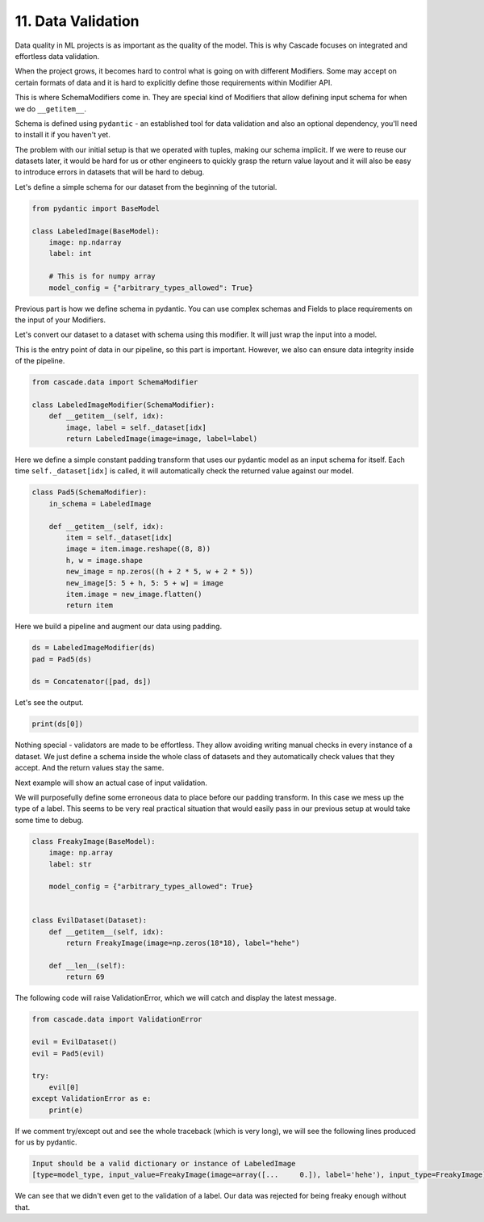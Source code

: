11. Data Validation
###################

Data quality in ML projects is as important as the quality of the model.
This is why Cascade focuses on integrated and effortless data validation.

When the project grows, it becomes hard to control what is going on with
different Modifiers. Some may accept on certain formats of data and it is
hard to explicitly define those requirements within Modifier API.

This is where SchemaModifiers come in. They are special kind of Modifiers
that allow defining input schema for when we do ``__getitem__``.

Schema is defined using ``pydantic`` - an established tool for data validation
and also an optional dependency, you'll need to install it if you haven't yet.

The problem with our initial setup is that we operated with tuples, making
our schema implicit. If we were to reuse our datasets later, it would be hard
for us or other engineers to quickly grasp the return value layout and it will
also be easy to introduce errors in datasets that will be hard to debug.

Let's define a simple schema for our dataset from the beginning of the tutorial.

.. code-block:: python

    from pydantic import BaseModel

    class LabeledImage(BaseModel):
        image: np.ndarray
        label: int

        # This is for numpy array
        model_config = {"arbitrary_types_allowed": True}

Previous part is how we define schema in pydantic. You can use complex
schemas and Fields to place requirements on the input of your Modifiers.

Let's convert our dataset to a dataset with schema using this modifier.
It will just wrap the input into a model.

This is the entry point of data in our pipeline, so this part is important.
However, we also can ensure data integrity inside of the pipeline.

.. code-block:: python

    from cascade.data import SchemaModifier

    class LabeledImageModifier(SchemaModifier):
        def __getitem__(self, idx):
            image, label = self._dataset[idx]
            return LabeledImage(image=image, label=label)

Here we define a simple constant padding transform that uses our pydantic model
as an input schema for itself. Each time ``self._dataset[idx]`` is called, it will
automatically check the returned value against our model.

.. code-block:: python

    class Pad5(SchemaModifier):
        in_schema = LabeledImage

        def __getitem__(self, idx):
            item = self._dataset[idx]
            image = item.image.reshape((8, 8))
            h, w = image.shape
            new_image = np.zeros((h + 2 * 5, w + 2 * 5))
            new_image[5: 5 + h, 5: 5 + w] = image
            item.image = new_image.flatten()
            return item

Here we build a pipeline and augment our data using padding.

.. code-block:: python

    ds = LabeledImageModifier(ds)
    pad = Pad5(ds)

    ds = Concatenator([pad, ds])

Let's see the output.

.. code-block:: python

    print(ds[0])

Nothing special - validators are made to be effortless. They allow avoiding
writing manual checks in every instance of a dataset. We just define a schema
inside the whole class of datasets and they automatically check values that they
accept. And the return values stay the same.

Next example will show an actual case of input validation.

We will purposefully define some erroneous data to place before our padding transform.
In this case we mess up the type of a label. This seems to be very real practical situation
that would easily pass in our previous setup at would take some time to debug.

.. code-block:: python

    class FreakyImage(BaseModel):
        image: np.array
        label: str

        model_config = {"arbitrary_types_allowed": True}


    class EvilDataset(Dataset):
        def __getitem__(self, idx):
            return FreakyImage(image=np.zeros(18*18), label="hehe")

        def __len__(self):
            return 69

The following code will raise ValidationError, which we will catch and
display the latest message.

.. code-block:: python

    from cascade.data import ValidationError

    evil = EvilDataset()
    evil = Pad5(evil)

    try:
        evil[0]
    except ValidationError as e:
        print(e)


If we comment try/except out and see the whole traceback
(which is very long), we will see the following lines produced for us
by pydantic. 

.. code-block:: text

      Input should be a valid dictionary or instance of LabeledImage 
      [type=model_type, input_value=FreakyImage(image=array([...     0.]), label='hehe'), input_type=FreakyImage]

We can see that we didn't even get to the validation of a label. Our data was rejected
for being freaky enough without that.
